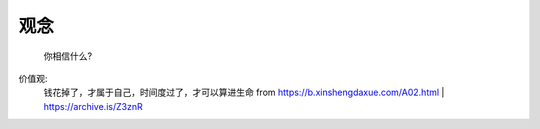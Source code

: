 观念
******************

    你相信什么?

价值观:
    钱花掉了，才属于自己，时间度过了，才可以算进生命
    from https://b.xinshengdaxue.com/A02.html | https://archive.is/Z3znR

